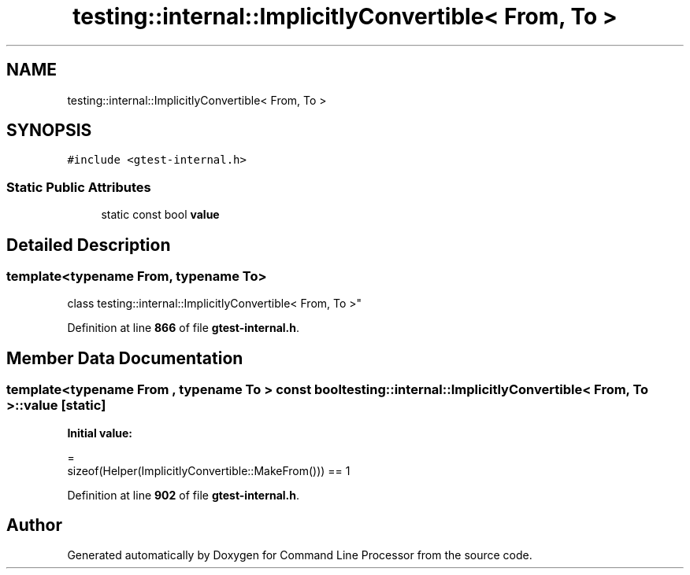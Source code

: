 .TH "testing::internal::ImplicitlyConvertible< From, To >" 3 "Mon Nov 8 2021" "Version 0.2.3" "Command Line Processor" \" -*- nroff -*-
.ad l
.nh
.SH NAME
testing::internal::ImplicitlyConvertible< From, To >
.SH SYNOPSIS
.br
.PP
.PP
\fC#include <gtest\-internal\&.h>\fP
.SS "Static Public Attributes"

.in +1c
.ti -1c
.RI "static const bool \fBvalue\fP"
.br
.in -1c
.SH "Detailed Description"
.PP 

.SS "template<typename From, typename To>
.br
class testing::internal::ImplicitlyConvertible< From, To >"
.PP
Definition at line \fB866\fP of file \fBgtest\-internal\&.h\fP\&.
.SH "Member Data Documentation"
.PP 
.SS "template<typename From , typename To > const bool \fBtesting::internal::ImplicitlyConvertible\fP< From, To >::value\fC [static]\fP"
\fBInitial value:\fP
.PP
.nf
=
      sizeof(Helper(ImplicitlyConvertible::MakeFrom())) == 1
.fi
.PP
Definition at line \fB902\fP of file \fBgtest\-internal\&.h\fP\&.

.SH "Author"
.PP 
Generated automatically by Doxygen for Command Line Processor from the source code\&.
